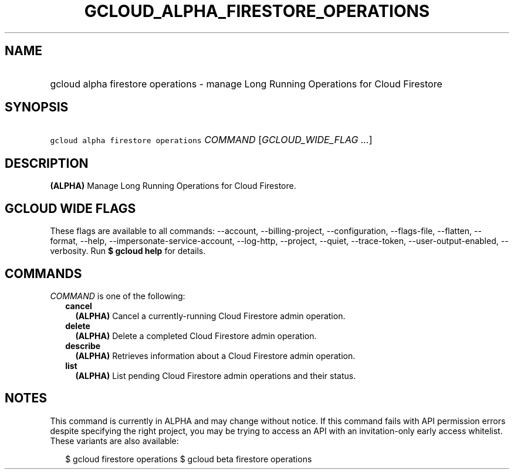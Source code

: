 
.TH "GCLOUD_ALPHA_FIRESTORE_OPERATIONS" 1



.SH "NAME"
.HP
gcloud alpha firestore operations \- manage Long Running Operations for Cloud Firestore



.SH "SYNOPSIS"
.HP
\f5gcloud alpha firestore operations\fR \fICOMMAND\fR [\fIGCLOUD_WIDE_FLAG\ ...\fR]



.SH "DESCRIPTION"

\fB(ALPHA)\fR Manage Long Running Operations for Cloud Firestore.



.SH "GCLOUD WIDE FLAGS"

These flags are available to all commands: \-\-account, \-\-billing\-project,
\-\-configuration, \-\-flags\-file, \-\-flatten, \-\-format, \-\-help,
\-\-impersonate\-service\-account, \-\-log\-http, \-\-project, \-\-quiet,
\-\-trace\-token, \-\-user\-output\-enabled, \-\-verbosity. Run \fB$ gcloud
help\fR for details.



.SH "COMMANDS"

\f5\fICOMMAND\fR\fR is one of the following:

.RS 2m
.TP 2m
\fBcancel\fR
\fB(ALPHA)\fR Cancel a currently\-running Cloud Firestore admin operation.

.TP 2m
\fBdelete\fR
\fB(ALPHA)\fR Delete a completed Cloud Firestore admin operation.

.TP 2m
\fBdescribe\fR
\fB(ALPHA)\fR Retrieves information about a Cloud Firestore admin operation.

.TP 2m
\fBlist\fR
\fB(ALPHA)\fR List pending Cloud Firestore admin operations and their status.


.RE
.sp

.SH "NOTES"

This command is currently in ALPHA and may change without notice. If this
command fails with API permission errors despite specifying the right project,
you may be trying to access an API with an invitation\-only early access
whitelist. These variants are also available:

.RS 2m
$ gcloud firestore operations
$ gcloud beta firestore operations
.RE

